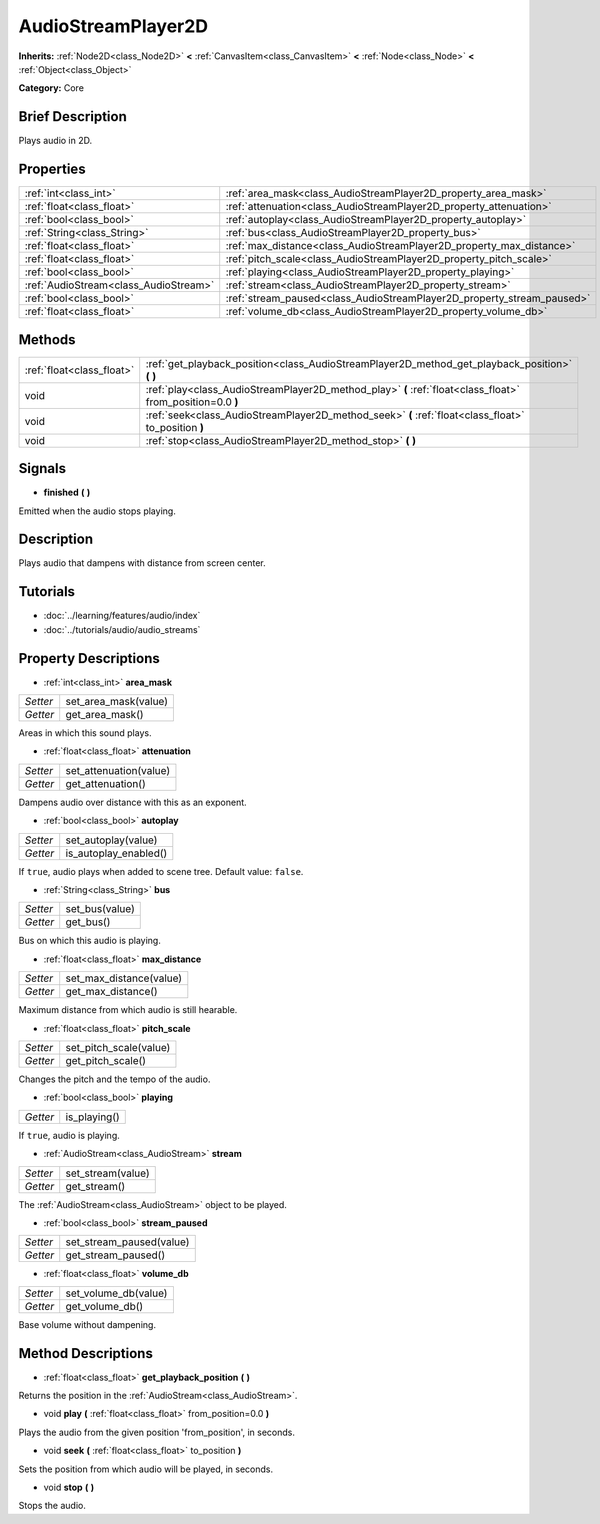 .. Generated automatically by doc/tools/makerst.py in Godot's source tree.
.. DO NOT EDIT THIS FILE, but the AudioStreamPlayer2D.xml source instead.
.. The source is found in doc/classes or modules/<name>/doc_classes.

.. _class_AudioStreamPlayer2D:

AudioStreamPlayer2D
===================

**Inherits:** :ref:`Node2D<class_Node2D>` **<** :ref:`CanvasItem<class_CanvasItem>` **<** :ref:`Node<class_Node>` **<** :ref:`Object<class_Object>`

**Category:** Core

Brief Description
-----------------

Plays audio in 2D.

Properties
----------

+---------------------------------------+------------------------------------------------------------------------+
| :ref:`int<class_int>`                 | :ref:`area_mask<class_AudioStreamPlayer2D_property_area_mask>`         |
+---------------------------------------+------------------------------------------------------------------------+
| :ref:`float<class_float>`             | :ref:`attenuation<class_AudioStreamPlayer2D_property_attenuation>`     |
+---------------------------------------+------------------------------------------------------------------------+
| :ref:`bool<class_bool>`               | :ref:`autoplay<class_AudioStreamPlayer2D_property_autoplay>`           |
+---------------------------------------+------------------------------------------------------------------------+
| :ref:`String<class_String>`           | :ref:`bus<class_AudioStreamPlayer2D_property_bus>`                     |
+---------------------------------------+------------------------------------------------------------------------+
| :ref:`float<class_float>`             | :ref:`max_distance<class_AudioStreamPlayer2D_property_max_distance>`   |
+---------------------------------------+------------------------------------------------------------------------+
| :ref:`float<class_float>`             | :ref:`pitch_scale<class_AudioStreamPlayer2D_property_pitch_scale>`     |
+---------------------------------------+------------------------------------------------------------------------+
| :ref:`bool<class_bool>`               | :ref:`playing<class_AudioStreamPlayer2D_property_playing>`             |
+---------------------------------------+------------------------------------------------------------------------+
| :ref:`AudioStream<class_AudioStream>` | :ref:`stream<class_AudioStreamPlayer2D_property_stream>`               |
+---------------------------------------+------------------------------------------------------------------------+
| :ref:`bool<class_bool>`               | :ref:`stream_paused<class_AudioStreamPlayer2D_property_stream_paused>` |
+---------------------------------------+------------------------------------------------------------------------+
| :ref:`float<class_float>`             | :ref:`volume_db<class_AudioStreamPlayer2D_property_volume_db>`         |
+---------------------------------------+------------------------------------------------------------------------+

Methods
-------

+---------------------------+------------------------------------------------------------------------------------------------------------+
| :ref:`float<class_float>` | :ref:`get_playback_position<class_AudioStreamPlayer2D_method_get_playback_position>` **(** **)**           |
+---------------------------+------------------------------------------------------------------------------------------------------------+
| void                      | :ref:`play<class_AudioStreamPlayer2D_method_play>` **(** :ref:`float<class_float>` from_position=0.0 **)** |
+---------------------------+------------------------------------------------------------------------------------------------------------+
| void                      | :ref:`seek<class_AudioStreamPlayer2D_method_seek>` **(** :ref:`float<class_float>` to_position **)**       |
+---------------------------+------------------------------------------------------------------------------------------------------------+
| void                      | :ref:`stop<class_AudioStreamPlayer2D_method_stop>` **(** **)**                                             |
+---------------------------+------------------------------------------------------------------------------------------------------------+

Signals
-------

.. _class_AudioStreamPlayer2D_signal_finished:

- **finished** **(** **)**

Emitted when the audio stops playing.

Description
-----------

Plays audio that dampens with distance from screen center.

Tutorials
---------

- :doc:`../learning/features/audio/index`

- :doc:`../tutorials/audio/audio_streams`

Property Descriptions
---------------------

.. _class_AudioStreamPlayer2D_property_area_mask:

- :ref:`int<class_int>` **area_mask**

+----------+----------------------+
| *Setter* | set_area_mask(value) |
+----------+----------------------+
| *Getter* | get_area_mask()      |
+----------+----------------------+

Areas in which this sound plays.

.. _class_AudioStreamPlayer2D_property_attenuation:

- :ref:`float<class_float>` **attenuation**

+----------+------------------------+
| *Setter* | set_attenuation(value) |
+----------+------------------------+
| *Getter* | get_attenuation()      |
+----------+------------------------+

Dampens audio over distance with this as an exponent.

.. _class_AudioStreamPlayer2D_property_autoplay:

- :ref:`bool<class_bool>` **autoplay**

+----------+-----------------------+
| *Setter* | set_autoplay(value)   |
+----------+-----------------------+
| *Getter* | is_autoplay_enabled() |
+----------+-----------------------+

If ``true``, audio plays when added to scene tree. Default value: ``false``.

.. _class_AudioStreamPlayer2D_property_bus:

- :ref:`String<class_String>` **bus**

+----------+----------------+
| *Setter* | set_bus(value) |
+----------+----------------+
| *Getter* | get_bus()      |
+----------+----------------+

Bus on which this audio is playing.

.. _class_AudioStreamPlayer2D_property_max_distance:

- :ref:`float<class_float>` **max_distance**

+----------+-------------------------+
| *Setter* | set_max_distance(value) |
+----------+-------------------------+
| *Getter* | get_max_distance()      |
+----------+-------------------------+

Maximum distance from which audio is still hearable.

.. _class_AudioStreamPlayer2D_property_pitch_scale:

- :ref:`float<class_float>` **pitch_scale**

+----------+------------------------+
| *Setter* | set_pitch_scale(value) |
+----------+------------------------+
| *Getter* | get_pitch_scale()      |
+----------+------------------------+

Changes the pitch and the tempo of the audio.

.. _class_AudioStreamPlayer2D_property_playing:

- :ref:`bool<class_bool>` **playing**

+----------+--------------+
| *Getter* | is_playing() |
+----------+--------------+

If ``true``, audio is playing.

.. _class_AudioStreamPlayer2D_property_stream:

- :ref:`AudioStream<class_AudioStream>` **stream**

+----------+-------------------+
| *Setter* | set_stream(value) |
+----------+-------------------+
| *Getter* | get_stream()      |
+----------+-------------------+

The :ref:`AudioStream<class_AudioStream>` object to be played.

.. _class_AudioStreamPlayer2D_property_stream_paused:

- :ref:`bool<class_bool>` **stream_paused**

+----------+--------------------------+
| *Setter* | set_stream_paused(value) |
+----------+--------------------------+
| *Getter* | get_stream_paused()      |
+----------+--------------------------+

.. _class_AudioStreamPlayer2D_property_volume_db:

- :ref:`float<class_float>` **volume_db**

+----------+----------------------+
| *Setter* | set_volume_db(value) |
+----------+----------------------+
| *Getter* | get_volume_db()      |
+----------+----------------------+

Base volume without dampening.

Method Descriptions
-------------------

.. _class_AudioStreamPlayer2D_method_get_playback_position:

- :ref:`float<class_float>` **get_playback_position** **(** **)**

Returns the position in the :ref:`AudioStream<class_AudioStream>`.

.. _class_AudioStreamPlayer2D_method_play:

- void **play** **(** :ref:`float<class_float>` from_position=0.0 **)**

Plays the audio from the given position 'from_position', in seconds.

.. _class_AudioStreamPlayer2D_method_seek:

- void **seek** **(** :ref:`float<class_float>` to_position **)**

Sets the position from which audio will be played, in seconds.

.. _class_AudioStreamPlayer2D_method_stop:

- void **stop** **(** **)**

Stops the audio.

